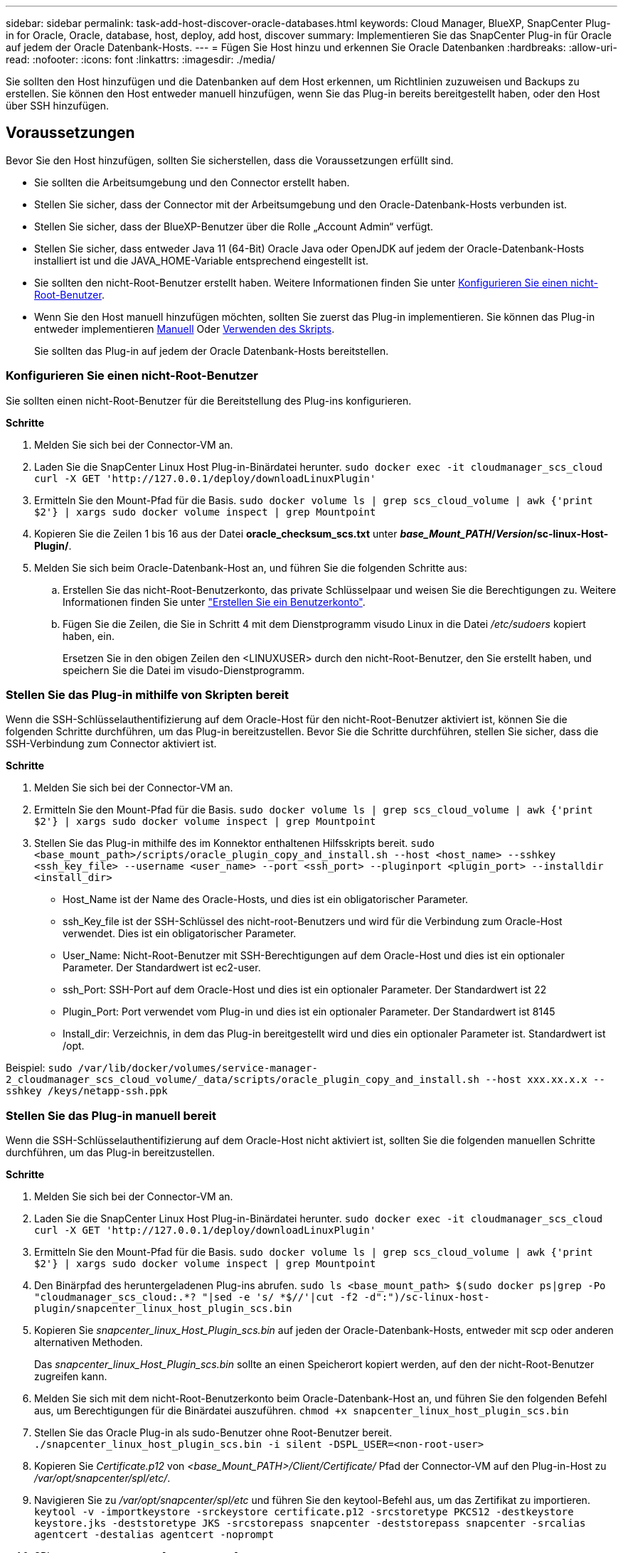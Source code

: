 ---
sidebar: sidebar 
permalink: task-add-host-discover-oracle-databases.html 
keywords: Cloud Manager, BlueXP, SnapCenter Plug-in for Oracle, Oracle, database, host, deploy, add host, discover 
summary: Implementieren Sie das SnapCenter Plug-in für Oracle auf jedem der Oracle Datenbank-Hosts. 
---
= Fügen Sie Host hinzu und erkennen Sie Oracle Datenbanken
:hardbreaks:
:allow-uri-read: 
:nofooter: 
:icons: font
:linkattrs: 
:imagesdir: ./media/


[role="lead"]
Sie sollten den Host hinzufügen und die Datenbanken auf dem Host erkennen, um Richtlinien zuzuweisen und Backups zu erstellen. Sie können den Host entweder manuell hinzufügen, wenn Sie das Plug-in bereits bereitgestellt haben, oder den Host über SSH hinzufügen.



== Voraussetzungen

Bevor Sie den Host hinzufügen, sollten Sie sicherstellen, dass die Voraussetzungen erfüllt sind.

* Sie sollten die Arbeitsumgebung und den Connector erstellt haben.
* Stellen Sie sicher, dass der Connector mit der Arbeitsumgebung und den Oracle-Datenbank-Hosts verbunden ist.
* Stellen Sie sicher, dass der BlueXP-Benutzer über die Rolle „Account Admin“ verfügt.
* Stellen Sie sicher, dass entweder Java 11 (64-Bit) Oracle Java oder OpenJDK auf jedem der Oracle-Datenbank-Hosts installiert ist und die JAVA_HOME-Variable entsprechend eingestellt ist.
* Sie sollten den nicht-Root-Benutzer erstellt haben. Weitere Informationen finden Sie unter <<Konfigurieren Sie einen nicht-Root-Benutzer>>.
* Wenn Sie den Host manuell hinzufügen möchten, sollten Sie zuerst das Plug-in implementieren. Sie können das Plug-in entweder implementieren <<Stellen Sie das Plug-in manuell bereit,Manuell>> Oder <<Stellen Sie das Plug-in mithilfe von Skripten bereit,Verwenden des Skripts>>.
+
Sie sollten das Plug-in auf jedem der Oracle Datenbank-Hosts bereitstellen.





=== Konfigurieren Sie einen nicht-Root-Benutzer

Sie sollten einen nicht-Root-Benutzer für die Bereitstellung des Plug-ins konfigurieren.

*Schritte*

. Melden Sie sich bei der Connector-VM an.
. Laden Sie die SnapCenter Linux Host Plug-in-Binärdatei herunter.
`sudo docker exec -it cloudmanager_scs_cloud curl -X GET 'http://127.0.0.1/deploy/downloadLinuxPlugin'`
. Ermitteln Sie den Mount-Pfad für die Basis.
`sudo docker volume ls | grep scs_cloud_volume | awk {'print $2'} | xargs sudo docker volume inspect | grep Mountpoint`
. Kopieren Sie die Zeilen 1 bis 16 aus der Datei *oracle_checksum_scs.txt* unter *_base_Mount_PATH_/_Version_/sc-linux-Host-Plugin/*.
. Melden Sie sich beim Oracle-Datenbank-Host an, und führen Sie die folgenden Schritte aus:
+
.. Erstellen Sie das nicht-Root-Benutzerkonto, das private Schlüsselpaar und weisen Sie die Berechtigungen zu. Weitere Informationen finden Sie unter https://docs.aws.amazon.com/AWSEC2/latest/UserGuide/managing-users.html#create-user-account["Erstellen Sie ein Benutzerkonto"^].
.. Fügen Sie die Zeilen, die Sie in Schritt 4 mit dem Dienstprogramm visudo Linux in die Datei _/etc/sudoers_ kopiert haben, ein.
+
Ersetzen Sie in den obigen Zeilen den <LINUXUSER> durch den nicht-Root-Benutzer, den Sie erstellt haben, und speichern Sie die Datei im visudo-Dienstprogramm.







=== Stellen Sie das Plug-in mithilfe von Skripten bereit

Wenn die SSH-Schlüsselauthentifizierung auf dem Oracle-Host für den nicht-Root-Benutzer aktiviert ist, können Sie die folgenden Schritte durchführen, um das Plug-in bereitzustellen. Bevor Sie die Schritte durchführen, stellen Sie sicher, dass die SSH-Verbindung zum Connector aktiviert ist.

*Schritte*

. Melden Sie sich bei der Connector-VM an.
. Ermitteln Sie den Mount-Pfad für die Basis.
`sudo docker volume ls | grep scs_cloud_volume | awk {'print $2'} | xargs sudo docker volume inspect | grep Mountpoint`
. Stellen Sie das Plug-in mithilfe des im Konnektor enthaltenen Hilfsskripts bereit.
`sudo <base_mount_path>/scripts/oracle_plugin_copy_and_install.sh --host <host_name> --sshkey <ssh_key_file> --username <user_name> --port <ssh_port> --pluginport <plugin_port> --installdir <install_dir>`
+
** Host_Name ist der Name des Oracle-Hosts, und dies ist ein obligatorischer Parameter.
** ssh_Key_file ist der SSH-Schlüssel des nicht-root-Benutzers und wird für die Verbindung zum Oracle-Host verwendet. Dies ist ein obligatorischer Parameter.
** User_Name: Nicht-Root-Benutzer mit SSH-Berechtigungen auf dem Oracle-Host und dies ist ein optionaler Parameter. Der Standardwert ist ec2-user.
** ssh_Port: SSH-Port auf dem Oracle-Host und dies ist ein optionaler Parameter. Der Standardwert ist 22
** Plugin_Port: Port verwendet vom Plug-in und dies ist ein optionaler Parameter. Der Standardwert ist 8145
** Install_dir: Verzeichnis, in dem das Plug-in bereitgestellt wird und dies ein optionaler Parameter ist. Standardwert ist /opt.




Beispiel:
`sudo /var/lib/docker/volumes/service-manager-2_cloudmanager_scs_cloud_volume/_data/scripts/oracle_plugin_copy_and_install.sh --host xxx.xx.x.x --sshkey /keys/netapp-ssh.ppk`



=== Stellen Sie das Plug-in manuell bereit

Wenn die SSH-Schlüsselauthentifizierung auf dem Oracle-Host nicht aktiviert ist, sollten Sie die folgenden manuellen Schritte durchführen, um das Plug-in bereitzustellen.

*Schritte*

. Melden Sie sich bei der Connector-VM an.
. Laden Sie die SnapCenter Linux Host Plug-in-Binärdatei herunter.
`sudo docker exec -it cloudmanager_scs_cloud curl -X GET 'http://127.0.0.1/deploy/downloadLinuxPlugin'`
. Ermitteln Sie den Mount-Pfad für die Basis.
`sudo docker volume ls | grep scs_cloud_volume | awk {'print $2'} | xargs sudo docker volume inspect | grep Mountpoint`
. Den Binärpfad des heruntergeladenen Plug-ins abrufen.
`sudo ls <base_mount_path> $(sudo docker ps|grep -Po "cloudmanager_scs_cloud:.*? "|sed -e 's/ *$//'|cut -f2 -d":")/sc-linux-host-plugin/snapcenter_linux_host_plugin_scs.bin`
. Kopieren Sie _snapcenter_linux_Host_Plugin_scs.bin_ auf jeden der Oracle-Datenbank-Hosts, entweder mit scp oder anderen alternativen Methoden.
+
Das _snapcenter_linux_Host_Plugin_scs.bin_ sollte an einen Speicherort kopiert werden, auf den der nicht-Root-Benutzer zugreifen kann.

. Melden Sie sich mit dem nicht-Root-Benutzerkonto beim Oracle-Datenbank-Host an, und führen Sie den folgenden Befehl aus, um Berechtigungen für die Binärdatei auszuführen.
`chmod +x snapcenter_linux_host_plugin_scs.bin`
. Stellen Sie das Oracle Plug-in als sudo-Benutzer ohne Root-Benutzer bereit.
`./snapcenter_linux_host_plugin_scs.bin -i silent -DSPL_USER=<non-root-user>`
. Kopieren Sie _Certificate.p12_ von _<base_Mount_PATH>/Client/Certificate/_ Pfad der Connector-VM auf den Plug-in-Host zu _/var/opt/snapcenter/spl/etc/_.
. Navigieren Sie zu _/var/opt/snapcenter/spl/etc_ und führen Sie den keytool-Befehl aus, um das Zertifikat zu importieren.
`keytool -v -importkeystore -srckeystore certificate.p12 -srcstoretype PKCS12 -destkeystore keystore.jks -deststoretype JKS -srcstorepass snapcenter -deststorepass snapcenter -srcalias agentcert -destalias agentcert -noprompt`
. SPL neu starten: `systemctl restart spl`




== Fügen Sie Host hinzu

Fügen Sie den Host hinzu und ermitteln Sie die Oracle Datenbanken.

*Schritte*

. Klicken Sie in der BlueXP-Benutzeroberfläche auf *Schutz* > *Sicherung und Wiederherstellung* > *Anwendungen*.
. Klicken Sie Auf Anwendungen Ermitteln.
. Wählen Sie *Cloud Native* und klicken Sie auf *Next*.
+
Ein Servicekonto mit der Rolle _SnapCenter System_ wird erstellt, um für alle Benutzer dieses Kontos geplante Datensicherungsvorgänge durchzuführen.

+
** Klicken Sie auf *Konto* > *Konto verwalten* > *Mitglieder*, um das Servicekonto anzuzeigen.
+

NOTE: Das Service-Konto (_SnapCenter-Account-<accountid>_) wird für die Ausführung der geplanten Backup-Vorgänge verwendet. Sie sollten das Dienstkonto niemals löschen.



. Führen Sie auf der Seite Host hinzufügen einen der folgenden Schritte aus:
+
|===
| Sie suchen... | Tun Sie das... 


 a| 
Beide Plug-ins implementiert haben <<Stellen Sie das Plug-in manuell bereit,Manuell>> Oder <<Stellen Sie das Plug-in mithilfe von Skripten bereit,Verwenden des Skripts>>
 a| 
.. Wählen Sie *Manuell*.
.. Geben Sie den FQDN oder die IP-Adresse des Hosts an, auf dem das Plug-in bereitgestellt wird.
+
Stellen Sie sicher, dass der Connector mit dem FQDN oder der IP-Adresse mit dem Datenbank-Host kommunizieren kann.

.. Geben Sie den Plug-in-Port an.
+
Standardport ist 8145.

.. Wählen Sie den Anschluss aus.
.. Aktivieren Sie das Kontrollkästchen, um zu bestätigen, dass das Plug-in auf dem Host installiert ist
.. Klicken Sie Auf *Anwendungen Entdecken*.




 a| 
Das Plug-in automatisch bereitstellen möchten
 a| 
.. Wählen Sie *über SSH*.
.. Geben Sie die FQDN- oder IP-Adresse des Hosts an, auf dem Sie das Plug-in installieren möchten.
.. Geben Sie den Benutzernamen an (<<Konfigurieren Sie einen nicht-Root-Benutzer,Nicht-Root-Benutzer>>) Mit dem das Plug-in-Paket auf den Host kopiert wird.
.. Geben Sie SSH und Plug-in-Port an.
+
Der standardmäßige SSH-Port ist 22 und der Plug-in-Port 8145.

+
Nach der Installation des Plug-ins können Sie den SSH-Port auf dem Anwendungshost schließen. Der SSH-Port ist für andere Plug-in-Vorgänge nicht erforderlich.

.. Wählen Sie den Anschluss aus.
.. (Optional) Wenn die Authentifizierung ohne Schlüssel zwischen dem Connector und dem Host nicht aktiviert ist, müssen Sie den privaten SSH-Schlüssel angeben, der für die Kommunikation mit dem Host verwendet wird.
+

NOTE: Der private SSH-Schlüssel wird nicht an jedem Ort in der Applikation gespeichert und wird nicht für andere Vorgänge verwendet.

.. Klicken Sie Auf *Weiter*.


|===
+
** Zeigt alle Datenbanken auf dem Host an. Wenn die Betriebssystemauthentifizierung für die Datenbank deaktiviert ist, sollten Sie die Datenbankauthentifizierung konfigurieren, indem Sie auf *Configure* klicken. Weitere Informationen finden Sie unter <<Konfigurieren Sie die Anmeldedaten für die Oracle-Datenbank>>.
** Klicken Sie auf *Einstellungen* und wählen Sie *Hosts*, um alle Hosts anzuzeigen. Klicken Sie auf *Entfernen*, um einen Datenbank-Host zu entfernen.
+

NOTE: Der Filter zum Anzeigen eines bestimmten Hosts funktioniert nicht. Wenn Sie im Filter einen Hostnamen angeben, werden alle Hosts angezeigt.

** Klicken Sie auf *Einstellungen* und wählen Sie *Richtlinien*, um die vordefinierten Richtlinien anzuzeigen. Überprüfen Sie die vordefinierten Richtlinien, und wenn Sie möchten, können Sie sie entweder bearbeiten, um Ihre Anforderung zu erfüllen, oder erstellen Sie eine neue Richtlinie.






== Konfigurieren Sie die Anmeldedaten für die Oracle-Datenbank

Sie sollten Anmeldedaten konfigurieren, die für Datensicherungsvorgänge in Oracle-Datenbanken verwendet werden.

*Schritte*

. Wenn die Betriebssystemauthentifizierung für die Datenbank deaktiviert ist, sollten Sie die Datenbankauthentifizierung konfigurieren, indem Sie auf *Configure* klicken.
. Geben Sie den Benutzernamen, das Kennwort und die Anschlussdetails an.
+
Wenn sich die Datenbank auf ASM befindet, sollten Sie auch die ASM-Einstellungen konfigurieren.

+
Der Oracle-Benutzer sollte über sysdba-Berechtigungen verfügen, und ASM-Benutzer sollten sysmasm-Berechtigungen haben.

. Klicken Sie Auf *Konfigurieren*.


